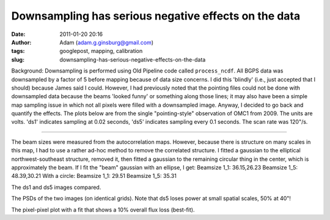 Downsampling has serious negative effects on the data
#####################################################
:date: 2011-01-20 20:16
:author: Adam (adam.g.ginsburg@gmail.com)
:tags: googlepost, mapping, calibration
:slug: downsampling-has-serious-negative-effects-on-the-data

Background: Downsampling is performed using Old Pipeline code called
``process_ncdf``. All BGPS data was downsampled by a factor of 5
before mapping because of data size concerns. I did this 'blindly'
(i.e., just
accepted that I should) because James said I could.
However, I had previously noted that the pointing files could not be
done with
downsampled data because the beams 'looked funny' or something along
those
lines; it may also have been a simple map sampling issue in which not
all
pixels were filled with a downsampled image.
Anyway, I decided to go back and quantify the effects. The plots below
are from the
single "pointing-style" observation of OMC1 from 2009. The units are
volts. 'ds1' indicates
sampling at 0.02 seconds, 'ds5' indicates sampling every 0.1 seconds.
The scan rate was
120"/s.

--------------

.. image:: http://2.bp.blogspot.com/_lsgW26mWZnU/TTiWWSS-JVI/AAAAAAAAF24/4m2SFfwWkmA/s400/omc1_dstest_autocorrfits.png

The beam sizes were measured from the autocorrelation maps. However,
because there is structure on many scales
in this map, I had to use a rather ad-hoc method to remove the
correlated structure. I fitted a gaussian
to the elliptical northwest-southeast structure, removed it, then fitted
a gaussian to the remaining circular
thing in the center, which is approximately the beam.
If I fit the "beam" gaussian with an ellipse, I get:
Beamsize 1\_1: 36.15,26.23
Beamsize 1\_5: 48.39,30.21
With a circle:
Beamsize 1\_1: 29.51
Beamsize 1\_5: 35.31

.. image:: http://1.bp.blogspot.com/_lsgW26mWZnU/TTiWWKeGbJI/AAAAAAAAF2w/jOEmOnDa1hw/s400/omc1_dstest_images.png

The ds1 and ds5 images compared.

.. image:: http://3.bp.blogspot.com/_lsgW26mWZnU/TTiWWlzyWKI/AAAAAAAAF3A/nPCN-C0e3Jo/s400/omc1_dstest_psds.png

The PSDs of the two images (on identical grids). Note that ds5 loses
power at small spatial scales, 50% at 40"!

.. image:: http://4.bp.blogspot.com/_lsgW26mWZnU/TTiWWl3j3dI/AAAAAAAAF3I/Ef3WHEv5oXU/s400/omc1_dstest_pixel-pixel.png

The pixel-pixel plot with a fit that shows a 10% overall flux loss
(best-fit).

.. _|image4|: http://2.bp.blogspot.com/_lsgW26mWZnU/TTiWWSS-JVI/AAAAAAAAF24/4m2SFfwWkmA/s1600/omc1_dstest_autocorrfits.png
.. _|image5|: http://1.bp.blogspot.com/_lsgW26mWZnU/TTiWWKeGbJI/AAAAAAAAF2w/jOEmOnDa1hw/s1600/omc1_dstest_images.png
.. _|image6|: http://3.bp.blogspot.com/_lsgW26mWZnU/TTiWWlzyWKI/AAAAAAAAF3A/nPCN-C0e3Jo/s1600/omc1_dstest_psds.png
.. _|image7|: http://4.bp.blogspot.com/_lsgW26mWZnU/TTiWWl3j3dI/AAAAAAAAF3I/Ef3WHEv5oXU/s1600/omc1_dstest_pixel-pixel.png

